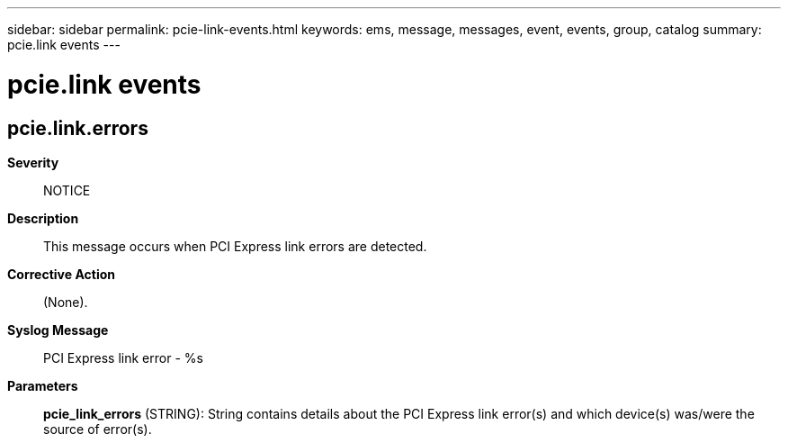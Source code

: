 ---
sidebar: sidebar
permalink: pcie-link-events.html
keywords: ems, message, messages, event, events, group, catalog
summary: pcie.link events
---

= pcie.link events
:toclevels: 1
:hardbreaks:
:nofooter:
:icons: font
:linkattrs:
:imagesdir: ./media/

== pcie.link.errors
*Severity*::
NOTICE
*Description*::
This message occurs when PCI Express link errors are detected.
*Corrective Action*::
(None).
*Syslog Message*::
PCI Express link error - %s
*Parameters*::
*pcie_link_errors* (STRING): String contains details about the PCI Express link error(s) and which device(s) was/were the source of error(s).
